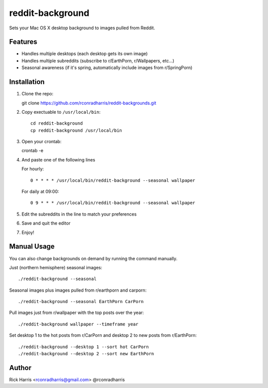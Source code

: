 =================
reddit-background
=================

Sets your Mac OS X desktop background to images pulled from Reddit.


Features
========

* Handles multiple desktops (each desktop gets its own image)
* Handles multiple subreddits (subscribe to r/EarthPorn, r/Wallpapers, etc...)
* Seasonal awareness (if it's spring, automatically include images from
  r/SpringPorn)


Installation
============

1. Clone the repo::

   git clone https://github.com/rconradharris/reddit-backgrounds.git

2. Copy exectuable to ``/usr/local/bin``::

    cd reddit-background
    cp reddit-background /usr/local/bin

3. Open your crontab::

   crontab -e

4. And paste one of the following lines

   For hourly::

        0 * * * * /usr/local/bin/reddit-background --seasonal wallpaper

   For daily at 09:00::

        0 9 * * * /usr/local/bin/reddit-background --seasonal wallpaper


5. Edit the subreddits in the line to match your preferences

6. Save and quit the editor

7. Enjoy!


Manual Usage
============

You can also change backgrounds on demand by running the command manually.


Just (northern hemisphere) seasonal images::

    ./reddit-background --seasonal


Seasonal images plus images pulled from r/earthporn and carporn::

    ./reddit-background --seasonal EarthPorn CarPorn


Pull images just from r/wallpaper with the top posts over the year::

    ./reddit-background wallpaper --timeframe year


Set desktop 1 to the hot posts from r/CarPorn and desktop 2 to new posts from r/EarthPorn::

    ./reddit-background --desktop 1 --sort hot CarPorn
    ./reddit-background --desktop 2 --sort new EarthPorn



Author
======

Rick Harris <rconradharris@gmail.com>
@rconradharris

